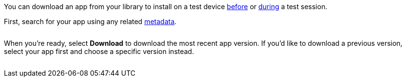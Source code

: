 You can download an app from your library to install on a test device xref:devices:install-an-app.adoc[before] or xref:manual-testing:install-an-app.adoc[during] a test session.

First, search for your app using any related xref:app-metadata.adoc#_metadata[metadata].

image:$NEEDSIMAGE$[width=, alt=""]

When you're ready, select *Download* to download the most recent app version. If you'd like to download a previous version, select your app first and choose a specific version instead.

image:$NEEDSIMAGE$[width=, alt=""]
